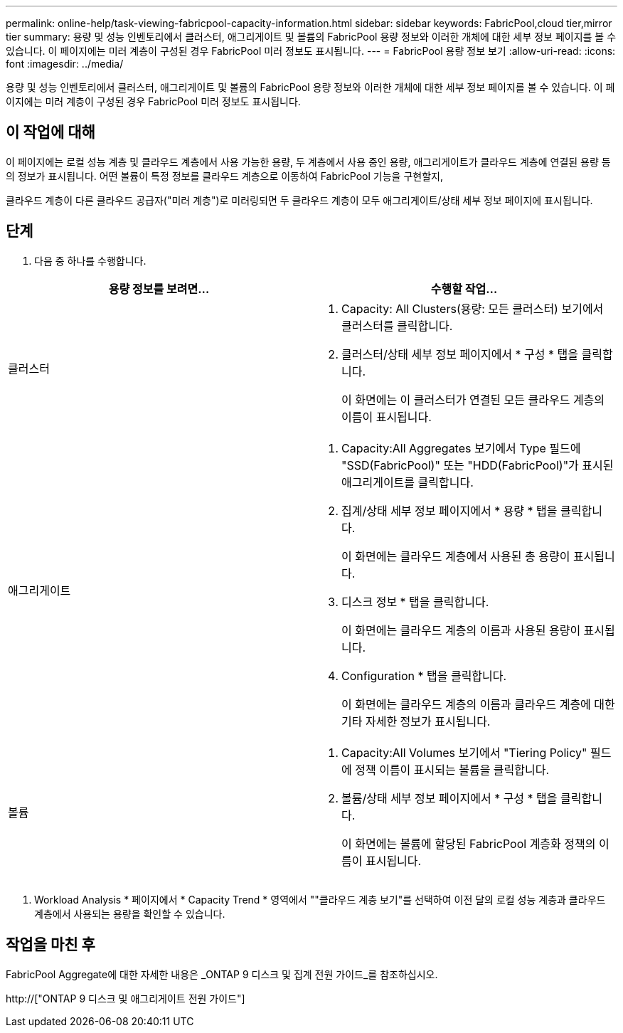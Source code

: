 ---
permalink: online-help/task-viewing-fabricpool-capacity-information.html 
sidebar: sidebar 
keywords: FabricPool,cloud tier,mirror tier 
summary: 용량 및 성능 인벤토리에서 클러스터, 애그리게이트 및 볼륨의 FabricPool 용량 정보와 이러한 개체에 대한 세부 정보 페이지를 볼 수 있습니다. 이 페이지에는 미러 계층이 구성된 경우 FabricPool 미러 정보도 표시됩니다. 
---
= FabricPool 용량 정보 보기
:allow-uri-read: 
:icons: font
:imagesdir: ../media/


[role="lead"]
용량 및 성능 인벤토리에서 클러스터, 애그리게이트 및 볼륨의 FabricPool 용량 정보와 이러한 개체에 대한 세부 정보 페이지를 볼 수 있습니다. 이 페이지에는 미러 계층이 구성된 경우 FabricPool 미러 정보도 표시됩니다.



== 이 작업에 대해

이 페이지에는 로컬 성능 계층 및 클라우드 계층에서 사용 가능한 용량, 두 계층에서 사용 중인 용량, 애그리게이트가 클라우드 계층에 연결된 용량 등의 정보가 표시됩니다. 어떤 볼륨이 특정 정보를 클라우드 계층으로 이동하여 FabricPool 기능을 구현할지,

클라우드 계층이 다른 클라우드 공급자("미러 계층")로 미러링되면 두 클라우드 계층이 모두 애그리게이트/상태 세부 정보 페이지에 표시됩니다.



== 단계

. 다음 중 하나를 수행합니다.


[cols="2*"]
|===
| 용량 정보를 보려면... | 수행할 작업... 


 a| 
클러스터
 a| 
. Capacity: All Clusters(용량: 모든 클러스터) 보기에서 클러스터를 클릭합니다.
. 클러스터/상태 세부 정보 페이지에서 * 구성 * 탭을 클릭합니다.
+
이 화면에는 이 클러스터가 연결된 모든 클라우드 계층의 이름이 표시됩니다.





 a| 
애그리게이트
 a| 
. Capacity:All Aggregates 보기에서 Type 필드에 "SSD(FabricPool)" 또는 "HDD(FabricPool)"가 표시된 애그리게이트를 클릭합니다.
. 집계/상태 세부 정보 페이지에서 * 용량 * 탭을 클릭합니다.
+
이 화면에는 클라우드 계층에서 사용된 총 용량이 표시됩니다.

. 디스크 정보 * 탭을 클릭합니다.
+
이 화면에는 클라우드 계층의 이름과 사용된 용량이 표시됩니다.

. Configuration * 탭을 클릭합니다.
+
이 화면에는 클라우드 계층의 이름과 클라우드 계층에 대한 기타 자세한 정보가 표시됩니다.





 a| 
볼륨
 a| 
. Capacity:All Volumes 보기에서 "Tiering Policy" 필드에 정책 이름이 표시되는 볼륨을 클릭합니다.
. 볼륨/상태 세부 정보 페이지에서 * 구성 * 탭을 클릭합니다.
+
이 화면에는 볼륨에 할당된 FabricPool 계층화 정책의 이름이 표시됩니다.



|===
. Workload Analysis * 페이지에서 * Capacity Trend * 영역에서 ""클라우드 계층 보기"를 선택하여 이전 달의 로컬 성능 계층과 클라우드 계층에서 사용되는 용량을 확인할 수 있습니다.




== 작업을 마친 후

FabricPool Aggregate에 대한 자세한 내용은 _ONTAP 9 디스크 및 집계 전원 가이드_를 참조하십시오.

http://["ONTAP 9 디스크 및 애그리게이트 전원 가이드"]
